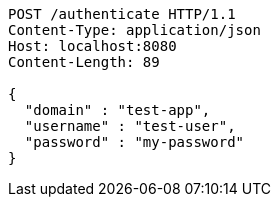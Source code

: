 [source,http,options="nowrap"]
----
POST /authenticate HTTP/1.1
Content-Type: application/json
Host: localhost:8080
Content-Length: 89

{
  "domain" : "test-app",
  "username" : "test-user",
  "password" : "my-password"
}
----